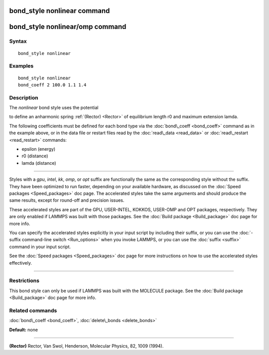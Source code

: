 .. index:: bond\_style nonlinear

bond\_style nonlinear command
=============================

bond\_style nonlinear/omp command
=================================

Syntax
""""""


.. parsed-literal::

   bond_style nonlinear

Examples
""""""""


.. parsed-literal::

   bond_style nonlinear
   bond_coeff 2 100.0 1.1 1.4

Description
"""""""""""

The *nonlinear* bond style uses the potential

.. image:: Eqs/bond_nonlinear.jpg
   :align: center

to define an anharmonic spring :ref:`(Rector) <Rector>` of equilibrium
length r0 and maximum extension lamda.

The following coefficients must be defined for each bond type via the
:doc:`bond\_coeff <bond_coeff>` command as in the example above, or in
the data file or restart files read by the :doc:`read\_data <read_data>`
or :doc:`read\_restart <read_restart>` commands:

* epsilon (energy)
* r0 (distance)
* lamda (distance)


----------


Styles with a *gpu*\ , *intel*\ , *kk*\ , *omp*\ , or *opt* suffix are
functionally the same as the corresponding style without the suffix.
They have been optimized to run faster, depending on your available
hardware, as discussed on the :doc:`Speed packages <Speed_packages>` doc
page.  The accelerated styles take the same arguments and should
produce the same results, except for round-off and precision issues.

These accelerated styles are part of the GPU, USER-INTEL, KOKKOS,
USER-OMP and OPT packages, respectively.  They are only enabled if
LAMMPS was built with those packages.  See the :doc:`Build package <Build_package>` doc page for more info.

You can specify the accelerated styles explicitly in your input script
by including their suffix, or you can use the :doc:`-suffix command-line switch <Run_options>` when you invoke LAMMPS, or you can use the
:doc:`suffix <suffix>` command in your input script.

See the :doc:`Speed packages <Speed_packages>` doc page for more
instructions on how to use the accelerated styles effectively.


----------


Restrictions
""""""""""""


This bond style can only be used if LAMMPS was built with the MOLECULE
package.  See the :doc:`Build package <Build_package>` doc page for more
info.

Related commands
""""""""""""""""

:doc:`bond\_coeff <bond_coeff>`, :doc:`delete\_bonds <delete_bonds>`

**Default:** none


----------


.. _Rector:



**(Rector)** Rector, Van Swol, Henderson, Molecular Physics, 82, 1009 (1994).


.. _lws: http://lammps.sandia.gov
.. _ld: Manual.html
.. _lc: Commands_all.html
